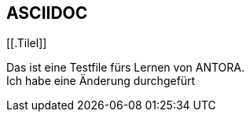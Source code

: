 == ASCIIDOC

[[.Tilel]]

Das ist eine Testfile fürs Lernen von ANTORA. +
Ich habe eine Änderung durchgefürt
